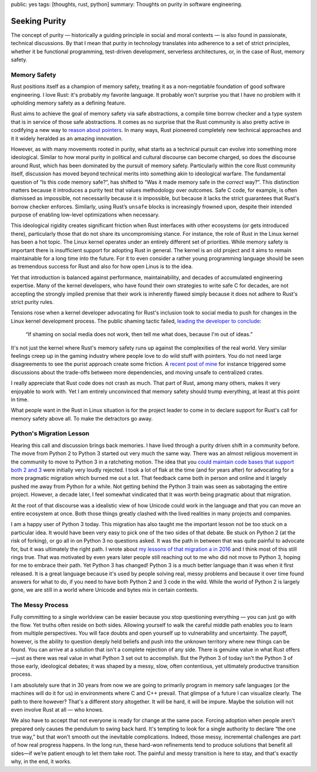 public: yes
tags: [thoughts, rust, python]
summary: Thoughts on purity in software engineering.

Seeking Purity
==============

The concept of purity — historically a guiding principle in social and
moral contexts — is also found in passionate, technical discussions.  By
that I mean that purity in technology translates into adherence to a set
of strict principles, whether it be functional programming, test-driven
development, serverless architectures, or, in the case of Rust, memory
safety.

Memory Safety
-------------

Rust positions itself as a champion of memory safety, treating it as a
non-negotiable foundation of good software engineering.  I love Rust: it's
probably my favorite language.  It probably won't surprise you that I have
no problem with it upholding memory safety as a defining feature.

Rust aims to achieve the goal of memory safety via safe abstractions, a
compile time borrow checker and a type system that is in service of those
safe abstractions.  It comes as no surprise that the Rust community is
also pretty active in codifying a new way to `reason about pointers
<https://www.ralfj.de/blog/2020/12/14/provenance.html>`__.  In many ways,
Rust pioneered completely new technical approaches and it it widely
heralded as an amazing innovation.

However, as with many movements rooted in purity, what starts as a
technical pursuit can evolve into something more ideological.  Similar to
how moral purity in political and cultural discourse can become charged,
so does the discourse around Rust, which has been dominated by the pursuit
of memory safety.  Particularly within the core Rust community itself,
discussion has moved beyond technical merits into something akin to
ideological warfare.  The fundamental question of “Is this code memory
safe?”, has shifted to “Was it made memory safe in the *correct* way?”.
This distinction matters because it introduces a purity test that values
methodology over outcomes.  Safe C code, for example, is often dismissed
as impossible, not necessarily because it *is* impossible, but because it
lacks the strict guarantees that Rust's borrow checker enforces.
Similarly, using Rust’s ``unsafe`` blocks is increasingly frowned upon,
despite their intended purpose of enabling low-level optimizations when
necessary.

This ideological rigidity creates significant friction when Rust
interfaces with other ecosystems (or gets introduced there), particularly
those that do not share its uncompromising stance.  For instance, the role
of Rust in the Linux kernel has been a hot topic.  The Linux kernel
operates under an entirely different set of priorities.  While memory
safety is important there is insufficient support for adopting Rust in
general.  The kernel is an old project and it aims to remain maintainable
for a long time into the future.  For it to even consider a rather young
programming language should be seen as tremendous success for Rust and
also for how open Linus is to the idea.

Yet that introduction is balanced against performance, maintainability,
and decades of accumulated engineering expertise.  Many of the kernel
developers, who have found their own strategies to write safe C for
decades, are not accepting the strongly implied premise that their work is
inherently flawed simply because it does not adhere to Rust's strict
purity rules.

Tensions rose when a kernel developer advocating for Rust's inclusion took
to social media to push for changes in the Linux kernel development
process.  The public shaming tactic failed, `leading the developer to
conclude <https://lkml.org/lkml/2025/2/6/1292>`__:

    “If shaming on social media does not work, then tell me what does,
    because I'm out of ideas.”

It's not just the kernel where Rust's memory safety runs up against the
complexities of the real world.  Very similar feelings creep up in the
gaming industry where people love to do wild stuff with pointers.  You do
not need large disagreements to see the purist approach create some
friction.  A `recent post of mine </2025/2/4/fat-rand/>`__ for instance
triggered some discussions about the trade-offs between more dependencies,
and moving unsafe to centralized crates.

I really appreciate that Rust code does not crash as much.  That part of
Rust, among many others, makes it very enjoyable to work with.  Yet I am
entirely unconvinced that memory safety should trump everything, at least
at this point in time.

What people want in the Rust in Linux situation is for the project leader
to come in to declare support for Rust's call for memory safety above all.
To make the detractors go away.

Python's Migration Lesson
-------------------------

Hearing this call and discussion brings back memories.  I have lived
through a purity driven shift in a community before.  The move from Python
2 to Python 3 started out very much the same way.  There was an almost
religious movement in the community to move to Python 3 in a ratcheting
motion.  The idea that you `could maintain code bases that support both 2
and 3 </2013/5/21/porting-to-python-3-redux/>`__ were initially very
loudly rejected.  I took a lot of flak at the time (and for years after)
for advocating for a more pragmatic migration which burned me out a lot.
That feedback came both in person and online and it largely pushed me away
from Python for a while.  Not getting behind the Python 3 train was seen
as sabotaging the entire project.  However, a decade later, I feel
somewhat vindicated that it was worth being pragmatic about that
migration.

At the root of that discourse was a idealistic view of how Unicode could
work in the language and that you can move an entire ecosystem at once.
Both those things greatly clashed with the lived realities in many
projects and companies.

I am a happy user of Python 3 today.  This migration has also taught me
the important lesson not be too stuck on a particular idea.  It would have
been very easy to pick one of the two sides of that debate.  Be stuck on
Python 2 (at the risk of forking), or go all in on Python 3 no questions
asked.  It was the path in between that was quite painful to advocate for,
but it was ultimately the right path.  I wrote about `my lessons of that
migration a in 2016 </2016/11/5/be-careful-about-what-you-dislike/>`__ and
I think most of this still rings true.  That was motivated by even years
later people still reaching out to me who did not move to Python 3, hoping
for me to embrace their path.  Yet Python 3 has changed!  Python 3 is a
much better language than it was when it first released.  It is a great
language because it's used by people solving real, messy problems and
because it over time found answers for what to do, if you need to have
both Python 2 and 3 code in the wild.  While the world of Python 2 is
largely gone, we are still in a world where Unicode and bytes mix in
certain contexts.

The Messy Process
-----------------

Fully committing to a single worldview can be easier because you stop
questioning everything — you can just go with the flow.  Yet truths often
reside on both sides.  Allowing yourself to walk the careful middle path
enables you to learn from multiple perspectives.  You will face doubts and
open yourself up to vulnerability and uncertainty.  The payoff, however,
is the ability to question deeply held beliefs and push into the unknown
territory where new things can be found.  You can arrive at a solution
that isn't a complete rejection of any side.  There is genuine value in
what Rust offers—just as there was real value in what Python 3 set out to
accomplish.  But the Python 3 of today isn't the Python 3 of those early,
ideological debates; it was shaped by a messy, slow, often contentious,
yet ultimately productive transition process.

I am absolutely sure that in 30 years from now we are going to primarily
program in memory safe languages (or the machines will do it for us) in
environments where C and C++ prevail.  That glimpse of a future I can
visualize clearly.  The path to there however?  That's a different story
altogether.  It will be hard, it will be impure.  Maybe the solution will
not even involve Rust at all — who knows.

We also have to accept that not everyone is ready for change at the same
pace. Forcing adoption when people aren't prepared only causes the
pendulum to swing back hard.  It's tempting to look for a single authority
to declare “the one true way,” but that won't smooth out the inevitable
complications.  Indeed, those messy, incremental challenges are part of how
real progress happens.  In the long run, these hard-won refinements tend
to produce solutions that benefit all sides—if we’re patient enough to let
them take root.  The painful and messy transition is here to stay, and
that's exactly why, in the end, it works.
